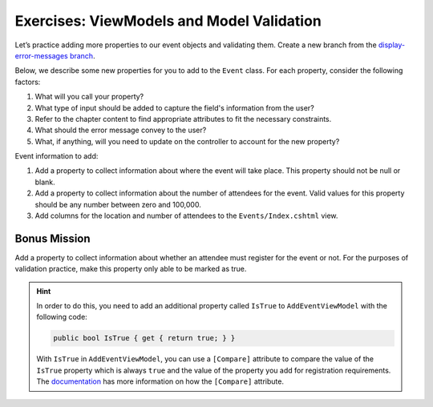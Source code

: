 Exercises: ViewModels and Model Validation
==========================================

Let’s practice adding more properties to our event objects and 
validating them. Create a new branch from the `display-error-messages branch <https://github.com/LaunchCodeEducation/CodingEventsDemo/tree/display-error-messages>`__. 

Below, we describe some new properties for you to add to the ``Event`` class. 
For each property, consider the following factors:

#. What will you call your property?
#. What type of input should be added to capture the field's information from the user?
#. Refer to the chapter content to find appropriate attributes to fit the necessary constraints. 
#. What should the error message convey to the user?
#. What, if anything, will you need to update on the controller to account for the new property?

Event information to add:

#. Add a property to collect information about where the event will take place. This property should not be 
   null or blank. 

#. Add a property to collect information about the number of attendees for the event. Valid values for this 
   property should be any number between zero and 100,000.

#. Add columns for the location and number of attendees to the ``Events/Index.cshtml`` view.

Bonus Mission
-------------

Add a property to collect information about whether an attendee must register for the event or not.
For the purposes of validation practice, make this property only able to be marked as true. 

.. admonition:: Hint

   In order to do this, you need to add an additional property called ``IsTrue`` to ``AddEventViewModel`` with the following code:

   .. sourcecode:: csharp

      public bool IsTrue { get { return true; } }

   With ``IsTrue`` in ``AddEventViewModel``, you can use a ``[Compare]`` attribute to compare the value of the ``IsTrue`` property which is always ``true`` and the value of the property you add for registration requirements.
   The `documentation <https://docs.microsoft.com/en-us/dotnet/api/system.componentmodel.dataannotations.compareattribute?view=netcore-3.1>`__ has more information on how the ``[Compare]`` attribute.

